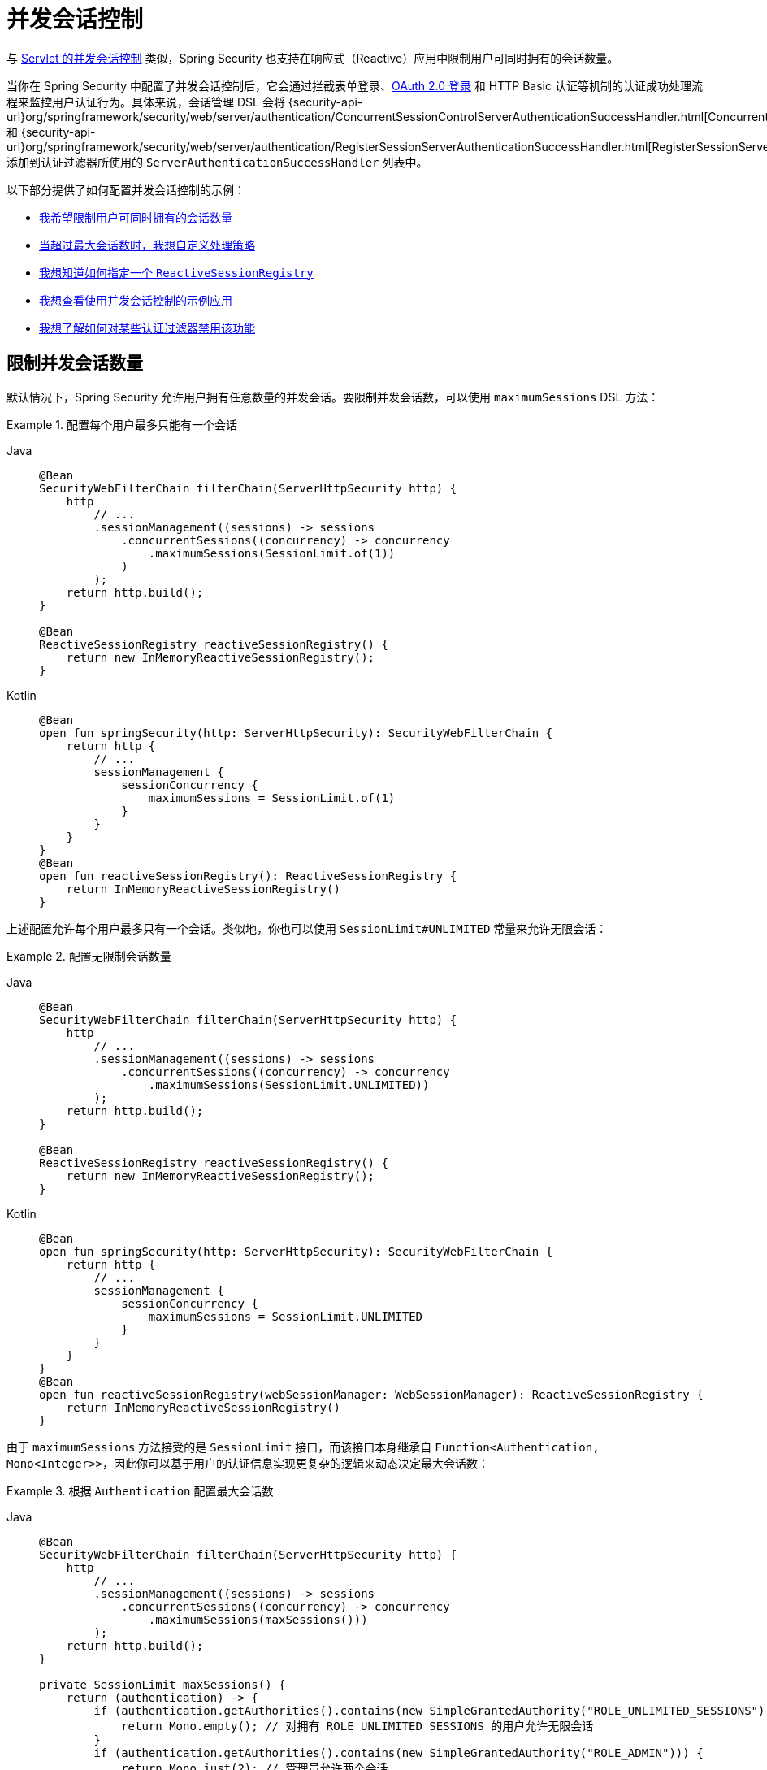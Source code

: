 [[reactive-concurrent-sessions-control]]
= 并发会话控制

与 xref:servlet/authentication/session-management.adoc#ns-concurrent-sessions[Servlet 的并发会话控制] 类似，Spring Security 也支持在响应式（Reactive）应用中限制用户可同时拥有的会话数量。

当你在 Spring Security 中配置了并发会话控制后，它会通过拦截表单登录、xref:reactive/oauth2/login/index.adoc[OAuth 2.0 登录] 和 HTTP Basic 认证等机制的认证成功处理流程来监控用户认证行为。具体来说，会话管理 DSL 会将 {security-api-url}org/springframework/security/web/server/authentication/ConcurrentSessionControlServerAuthenticationSuccessHandler.html[ConcurrentSessionControlServerAuthenticationSuccessHandler] 和 {security-api-url}org/springframework/security/web/server/authentication/RegisterSessionServerAuthenticationSuccessHandler.html[RegisterSessionServerAuthenticationSuccessHandler] 添加到认证过滤器所使用的 `ServerAuthenticationSuccessHandler` 列表中。

以下部分提供了如何配置并发会话控制的示例：

* <<reactive-concurrent-sessions-control-limit,我希望限制用户可同时拥有的会话数量>>
* <<concurrent-sessions-control-custom-strategy,当超过最大会话数时，我想自定义处理策略>>
* <<reactive-concurrent-sessions-control-specify-session-registry,我想知道如何指定一个 `ReactiveSessionRegistry`>>
* <<concurrent-sessions-control-sample,我想查看使用并发会话控制的示例应用>>
* <<disabling-for-authentication-filters,我想了解如何对某些认证过滤器禁用该功能>>

[[reactive-concurrent-sessions-control-limit]]
== 限制并发会话数量

默认情况下，Spring Security 允许用户拥有任意数量的并发会话。要限制并发会话数，可以使用 `maximumSessions` DSL 方法：

.配置每个用户最多只能有一个会话
[tabs]
======
Java::
+
[source,java,role="primary"]
----
@Bean
SecurityWebFilterChain filterChain(ServerHttpSecurity http) {
    http
        // ...
        .sessionManagement((sessions) -> sessions
            .concurrentSessions((concurrency) -> concurrency
                .maximumSessions(SessionLimit.of(1))
            )
        );
    return http.build();
}

@Bean
ReactiveSessionRegistry reactiveSessionRegistry() {
    return new InMemoryReactiveSessionRegistry();
}
----

Kotlin::
+
[source,kotlin,role="secondary"]
----
@Bean
open fun springSecurity(http: ServerHttpSecurity): SecurityWebFilterChain {
    return http {
        // ...
        sessionManagement {
            sessionConcurrency {
                maximumSessions = SessionLimit.of(1)
            }
        }
    }
}
@Bean
open fun reactiveSessionRegistry(): ReactiveSessionRegistry {
    return InMemoryReactiveSessionRegistry()
}
----
======

上述配置允许每个用户最多只有一个会话。类似地，你也可以使用 `SessionLimit#UNLIMITED` 常量来允许无限会话：

.配置无限制会话数量
[tabs]
======
Java::
+
[source,java,role="primary"]
----
@Bean
SecurityWebFilterChain filterChain(ServerHttpSecurity http) {
    http
        // ...
        .sessionManagement((sessions) -> sessions
            .concurrentSessions((concurrency) -> concurrency
                .maximumSessions(SessionLimit.UNLIMITED))
        );
    return http.build();
}

@Bean
ReactiveSessionRegistry reactiveSessionRegistry() {
    return new InMemoryReactiveSessionRegistry();
}
----

Kotlin::
+
[source,kotlin,role="secondary"]
----
@Bean
open fun springSecurity(http: ServerHttpSecurity): SecurityWebFilterChain {
    return http {
        // ...
        sessionManagement {
            sessionConcurrency {
                maximumSessions = SessionLimit.UNLIMITED
            }
        }
    }
}
@Bean
open fun reactiveSessionRegistry(webSessionManager: WebSessionManager): ReactiveSessionRegistry {
    return InMemoryReactiveSessionRegistry()
}
----
======

由于 `maximumSessions` 方法接受的是 `SessionLimit` 接口，而该接口本身继承自 `Function<Authentication, Mono<Integer>>`，因此你可以基于用户的认证信息实现更复杂的逻辑来动态决定最大会话数：

.根据 `Authentication` 配置最大会话数
[tabs]
======
Java::
+
[source,java,role="primary"]
----
@Bean
SecurityWebFilterChain filterChain(ServerHttpSecurity http) {
    http
        // ...
        .sessionManagement((sessions) -> sessions
            .concurrentSessions((concurrency) -> concurrency
                .maximumSessions(maxSessions()))
        );
    return http.build();
}

private SessionLimit maxSessions() {
    return (authentication) -> {
        if (authentication.getAuthorities().contains(new SimpleGrantedAuthority("ROLE_UNLIMITED_SESSIONS"))) {
            return Mono.empty(); // 对拥有 ROLE_UNLIMITED_SESSIONS 的用户允许无限会话
        }
        if (authentication.getAuthorities().contains(new SimpleGrantedAuthority("ROLE_ADMIN"))) {
            return Mono.just(2); // 管理员允许两个会话
        }
        return Mono.just(1); // 其他用户只允许一个会话
    };
}

@Bean
ReactiveSessionRegistry reactiveSessionRegistry() {
    return new InMemoryReactiveSessionRegistry();
}
----

Kotlin::
+
[source,kotlin,role="secondary"]
----
@Bean
open fun springSecurity(http: ServerHttpSecurity): SecurityWebFilterChain {
    return http {
        // ...
        sessionManagement {
            sessionConcurrency {
                maximumSessions = maxSessions()
            }
        }
    }
}

fun maxSessions(): SessionLimit {
    return { authentication ->
        if (authentication.authorities.contains(SimpleGrantedAuthority("ROLE_UNLIMITED_SESSIONS"))) Mono.empty()
        else if (authentication.authorities.contains(SimpleGrantedAuthority("ROLE_ADMIN"))) Mono.just(2)
        else Mono.just(1)
    }
}

@Bean
open fun reactiveSessionRegistry(): ReactiveSessionRegistry {
    return InMemoryReactiveSessionRegistry()
}
----
======

当用户超出最大会话数时，默认行为是使最近最少使用的会话失效。如果你想更改此行为，请参阅 <<concurrent-sessions-control-custom-strategy,自定义超过最大会话数时的处理策略>>。

[IMPORTANT]
====
并发会话管理无法感知你可能通过 xref:reactive/oauth2/login/index.adoc[OAuth 2 登录] 使用的身份提供者（Identity Provider）上是否还存在其他会话。如果你也需要在身份提供者端注销会话，则必须 <<concurrent-sessions-control-custom-strategy,提供自己的 `ServerMaximumSessionsExceededHandler` 实现>>。
====

[[concurrent-sessions-control-custom-strategy]]
== 处理超过最大会话数的情况

默认情况下，当用户超过最大会话数时，系统会使用 {security-api-url}org/springframework/security/web/server/authentication/session/InvalidateLeastUsedMaximumSessionsExceededHandler.html[InvalidateLeastUsedMaximumSessionsExceededHandler] 来使最近最少使用的会话失效。

Spring Security 还提供了另一个实现：{security-api-url}org/springframework/security/web/server/authentication/session/PreventLoginMaximumSessionsExceededHandler.html[PreventLoginMaximumSessionsExceededHandler]，它会阻止用户创建新会话。如果你希望使用自定义策略，可以提供一个不同的 {security-api-url}org/springframework/security/web/server/authentication/session/ServerMaximumSessionsExceededHandler.html[ServerMaximumSessionsExceededHandler] 实现。

.配置 maximumSessionsExceededHandler
[tabs]
======
Java::
+
[source,java,role="primary"]
----
@Bean
SecurityWebFilterChain filterChain(ServerHttpSecurity http) {
    http
        // ...
        .sessionManagement((sessions) -> sessions
            .concurrentSessions((concurrency) -> concurrency
                .maximumSessions(SessionLimit.of(1))
                .maximumSessionsExceededHandler(new PreventLoginMaximumSessionsExceededHandler())
            )
        );
    return http.build();
}

@Bean
ReactiveSessionRegistry reactiveSessionRegistry() {
    return new InMemoryReactiveSessionRegistry();
}
----

Kotlin::
+
[source,kotlin,role="secondary"]
----
@Bean
open fun springSecurity(http: ServerHttpSecurity): SecurityWebFilterChain {
    return http {
        // ...
        sessionManagement {
            sessionConcurrency {
                maximumSessions = SessionLimit.of(1)
                maximumSessionsExceededHandler = PreventLoginMaximumSessionsExceededHandler()
            }
        }
    }
}

@Bean
open fun reactiveSessionRegistry(): ReactiveSessionRegistry {
    return InMemoryReactiveSessionRegistry()
}
----
======

[[reactive-concurrent-sessions-control-specify-session-registry]]
== 指定 `ReactiveSessionRegistry`

为了跟踪用户的会话，Spring Security 使用 {security-api-url}org/springframework/security/core/session/ReactiveSessionRegistry.html[ReactiveSessionRegistry]，每次用户登录时都会保存其会话信息。

Spring Security 提供了 `ReactiveSessionRegistry` 的默认实现：{security-api-url}org/springframework/security/core/session/InMemoryReactiveSessionRegistry.html[InMemoryReactiveSessionRegistry]。

要指定一个自定义的 `ReactiveSessionRegistry` 实现，你可以将其声明为 Bean：

.将 ReactiveSessionRegistry 声明为 Bean
[tabs]
======
Java::
+
[source,java,role="primary"]
----
@Bean
SecurityWebFilterChain filterChain(ServerHttpSecurity http) {
    http
        // ...
        .sessionManagement((sessions) -> sessions
            .concurrentSessions((concurrency) -> concurrency
                .maximumSessions(SessionLimit.of(1))
            )
        );
    return http.build();
}

@Bean
ReactiveSessionRegistry reactiveSessionRegistry() {
    return new MyReactiveSessionRegistry();
}
----

Kotlin::
+
[source,kotlin,role="secondary"]
----
@Bean
open fun springSecurity(http: ServerHttpSecurity): SecurityWebFilterChain {
    return http {
        // ...
        sessionManagement {
            sessionConcurrency {
                maximumSessions = SessionLimit.of(1)
            }
        }
    }
}

@Bean
open fun reactiveSessionRegistry(): ReactiveSessionRegistry {
    return MyReactiveSessionRegistry()
}
----
======

或者，你也可以使用 `sessionRegistry` DSL 方法直接设置：

.使用 sessionRegistry DSL 方法指定 ReactiveSessionRegistry
[tabs]
======
Java::
+
[source,java,role="primary"]
----
@Bean
SecurityWebFilterChain filterChain(ServerHttpSecurity http) {
    http
        // ...
        .sessionManagement((sessions) -> sessions
            .concurrentSessions((concurrency) -> concurrency
                .maximumSessions(SessionLimit.of(1))
                .sessionRegistry(new MyReactiveSessionRegistry())
            )
        );
    return http.build();
}
----

Kotlin::
+
[source,kotlin,role="secondary"]
----
@Bean
open fun springSecurity(http: ServerHttpSecurity): SecurityWebFilterChain {
    return http {
        // ...
        sessionManagement {
            sessionConcurrency {
                maximumSessions = SessionLimit.of(1)
                sessionRegistry = MyReactiveSessionRegistry()
            }
        }
    }
}
----
======

[[reactive-concurrent-sessions-control-manually-invalidating-sessions]]
== 手动注销已注册用户的会话

有时，能够手动注销某个用户的所有或部分会话是非常有用的。例如，当用户更改密码时，你可能希望注销其所有会话，强制其重新登录。为此，你可以使用 `ReactiveSessionRegistry` Bean 获取该用户的所有会话，将其注销，并从 `WebSessionStore` 中移除：

.使用 ReactiveSessionRegistry 手动注销会话
[tabs]
======
Java::
+
[source,java,role="primary"]
----
public class SessionControl {
    private final ReactiveSessionRegistry reactiveSessionRegistry;

    private final WebSessionStore webSessionStore;

    public Mono<Void> invalidateSessions(String username) {
        return this.reactiveSessionRegistry.getAllSessions(username)
            .flatMap((session) -> session.invalidate().thenReturn(session))
            .flatMap((session) -> this.webSessionStore.removeSession(session.getSessionId()))
            .then();
    }
}
----
======

[[disabling-for-authentication-filters]]
== 对某些认证过滤器禁用并发会话控制

默认情况下，只要表单登录、OAuth 2.0 登录和 HTTP Basic 认证没有显式指定自己的 `ServerAuthenticationSuccessHandler`，Spring Security 就会自动为它们配置并发会话控制。例如，以下配置将禁用表单登录的并发会话控制：

.对表单登录禁用并发会话控制
[tabs]
======
Java::
+
[source,java,role="primary"]
----
@Bean
SecurityWebFilterChain filterChain(ServerHttpSecurity http) {
    http
        // ...
        .formLogin((login) -> login
            .authenticationSuccessHandler(new RedirectServerAuthenticationSuccessHandler("/"))
        )
        .sessionManagement((sessions) -> sessions
            .concurrentSessions((concurrency) -> concurrency
                .maximumSessions(SessionLimit.of(1))
            )
        );
    return http.build();
}
----

Kotlin::
+
[source,kotlin,role="secondary"]
----
@Bean
open fun springSecurity(http: ServerHttpSecurity): SecurityWebFilterChain {
    return http {
        // ...
        formLogin {
            authenticationSuccessHandler = RedirectServerAuthenticationSuccessHandler("/")
        }
        sessionManagement {
            sessionConcurrency {
                maximumSessions = SessionLimit.of(1)
            }
        }
    }
}
----
======

=== 在不关闭并发会话控制的前提下添加额外的成功处理器

你还可以向认证过滤器使用的处理器列表中添加额外的 `ServerAuthenticationSuccessHandler` 实例，而不影响并发会话控制的功能。为此，可以使用 `authenticationSuccessHandler(Consumer<List<ServerAuthenticationSuccessHandler>>)` 方法：

.添加额外的处理器
[tabs]
======
Java::
+
[source,java,role="primary"]
----
@Bean
SecurityWebFilterChain filterChain(ServerHttpSecurity http) {
    http
        // ...
        .formLogin((login) -> login
            .authenticationSuccessHandler((handlers) -> handlers.add(new MyAuthenticationSuccessHandler()))
        )
        .sessionManagement((sessions) -> sessions
            .concurrentSessions((concurrency) -> concurrency
                .maximumSessions(SessionLimit.of(1))
            )
        );
    return http.build();
}
----
======

[[concurrent-sessions-control-sample]]
== 查看示例应用

你可以在此查看完整的 {gh-samples-url}/reactive/webflux/java/session-management/maximum-sessions[示例应用]。